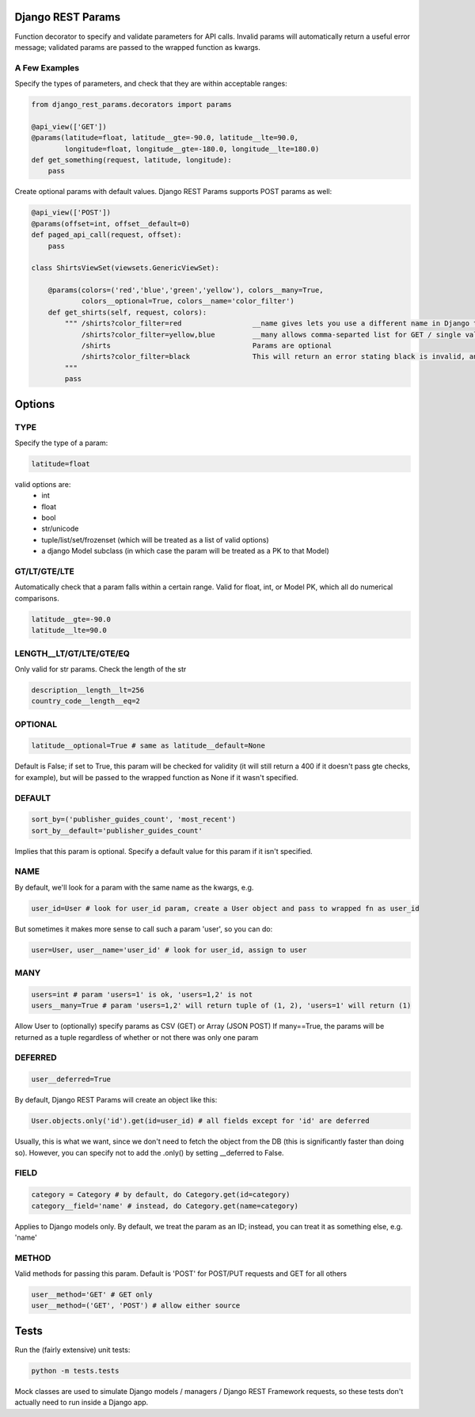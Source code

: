 Django REST Params
==================

Function decorator to specify and validate parameters for API calls.
Invalid params will automatically return a useful error message;
validated params are passed to the wrapped function as kwargs.

A Few Examples
--------------------

Specify the types of parameters, and check that they are within acceptable ranges:

.. code:: python

   from django_rest_params.decorators import params
   
   @api_view(['GET'])
   @params(latitude=float, latitude__gte=-90.0, latitude__lte=90.0,
           longitude=float, longitude__gte=-180.0, longitude__lte=180.0)
   def get_something(request, latitude, longitude):
       pass

Create optional params with default values. Django REST Params supports POST params as well:

.. code:: python

   @api_view(['POST'])
   @params(offset=int, offset__default=0)
   def paged_api_call(request, offset):
       pass

   class ShirtsViewSet(viewsets.GenericViewSet):
   
       @params(colors=('red','blue','green','yellow'), colors__many=True, 
               colors__optional=True, colors__name='color_filter')
       def get_shirts(self, request, colors):
           """ /shirts?color_filter=red                 __name gives lets you use a different name in Django than the actual API param
               /shirts?color_filter=yellow,blue         __many allows comma-separted list for GET / single val or array for POST
               /shirts                                  Params are optional
               /shirts?color_filter=black               This will return an error stating black is invalid, and listing the valid options
           """
           pass

Options
=======

TYPE
----
Specify the type of a param:

.. code:: python

   latitude=float

valid options are:
  - int
  - float
  - bool
  - str/unicode
  - tuple/list/set/frozenset (which will be treated as a list of valid options)
  - a django Model subclass (in which case the param will be treated as a PK to that Model)
  
GT/LT/GTE/LTE
-------------
Automatically check that a param falls within a certain range. Valid for float, int, or Model PK, which all do numerical comparisons.

.. code:: python

   latitude__gte=-90.0
   latitude__lte=90.0
  
LENGTH__LT/GT/LTE/GTE/EQ
------------------------
Only valid for str params. Check the length of the str

.. code:: python

  description__length__lt=256
  country_code__length__eq=2
  
OPTIONAL
--------

.. code:: python

   latitude__optional=True # same as latitude__default=None
   
Default is False; if set to True, this param will be checked for validity (it will still return a 400 if it doesn't pass gte checks, for example),
but will be passed to the wrapped function as None if it wasn't specified.

DEFAULT
-------

.. code:: python

   sort_by=('publisher_guides_count', 'most_recent')
   sort_by__default='publisher_guides_count'
   
Implies that this param is optional.
Specify a default value for this param if it isn't specified.
 
NAME
----
By default, we'll look for a param with the same name as the kwargs, e.g.

.. code:: python

   user_id=User # look for user_id param, create a User object and pass to wrapped fn as user_id
   
But sometimes it makes more sense to call such a param 'user', so you can do:

.. code:: python

   user=User, user__name='user_id' # look for user_id, assign to user
  
MANY
----

.. code:: python

   users=int # param 'users=1' is ok, 'users=1,2' is not
   users__many=True # param 'users=1,2' will return tuple of (1, 2), 'users=1' will return (1)
   
Allow User to (optionally) specify params as CSV (GET) or Array (JSON POST)
If many==True, the params will be returned as a tuple regardless of whether or not there was only one param

DEFERRED
--------
.. code:: python

   user__deferred=True

By default, Django REST Params will create an object like this:

.. code:: python

   User.objects.only('id').get(id=user_id) # all fields except for 'id' are deferred

Usually, this is what we want, since we don't need to fetch the object from the DB (this is significantly faster than doing so).
However, you can specify not to add the .only() by setting __deferred to False.

FIELD
-----

.. code:: python

   category = Category # by default, do Category.get(id=category)
   category__field='name' # instead, do Category.get(name=category)
   
Applies to Django models only. By default, we treat the param as an ID; instead, you can treat it as something else, e.g. 'name'

METHOD
------
Valid methods for passing this param. Default is 'POST' for POST/PUT requests and GET for all others

.. code:: python

  user__method='GET' # GET only
  user__method=('GET', 'POST') # allow either source
  
  
Tests
=====
  
Run the (fairly extensive) unit tests:
  
.. code:: bash
  
   python -m tests.tests
   
Mock classes are used to simulate Django models / managers / Django REST Framework requests, so these tests don't actually need to run inside a Django app.
